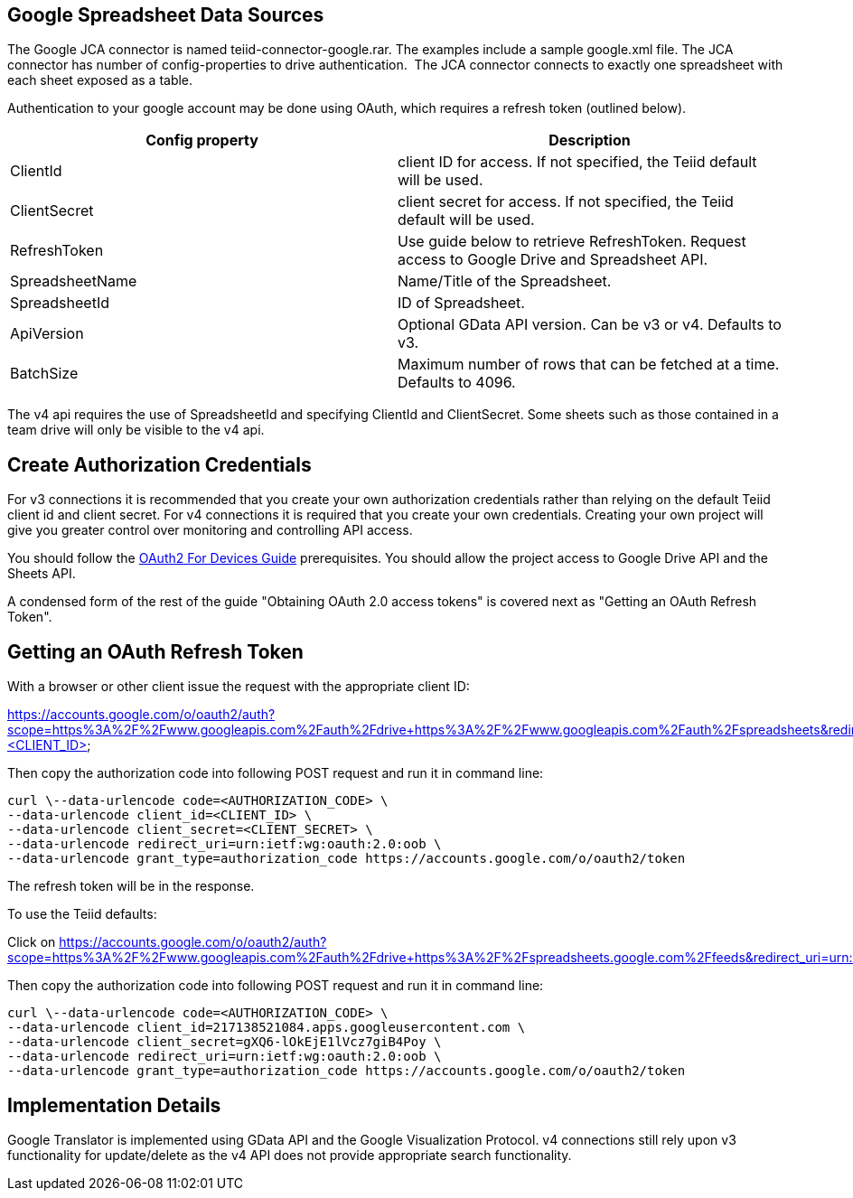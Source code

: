 
== Google Spreadsheet Data Sources

The Google JCA connector is named teiid-connector-google.rar. The examples include a sample google.xml file. The JCA connector has number of config-properties to drive authentication.  The JCA connector connects to exactly one spreadsheet with each sheet exposed as a table.

Authentication to your google account may be done using OAuth, which requires a refresh token (outlined below).

|===
|Config property |Description

|ClientId
|client ID for access.  If not specified, the Teiid default will be used.

|ClientSecret
|client secret for access.  If not specified, the Teiid default will be used.

|RefreshToken
|Use guide below to retrieve RefreshToken. Request access to Google Drive and Spreadsheet API.

|SpreadsheetName
|Name/Title of the Spreadsheet.

|SpreadsheetId
|ID of Spreadsheet.

|ApiVersion
|Optional GData API version.  Can be v3 or v4.  Defaults to v3.

|BatchSize
|Maximum number of rows that can be fetched at a time. Defaults to 4096.
|===

The v4 api requires the use of SpreadsheetId and specifying ClientId and ClientSecret.  Some sheets such as those contained in a team drive will only be visible to the v4 api.

== Create Authorization Credentials

For v3 connections it is recommended that you create your own authorization credentials rather than relying on the default Teiid client id and client secret.  For v4 connections it is required that you create your own credentials.  Creating your own project will give you greater control over monitoring and controlling API access.

You should follow the https://developers.google.com/accounts/docs/OAuth2ForDevices[OAuth2 For Devices Guide] prerequisites.  You should allow the project access to Google Drive API and the Sheets API. 

A condensed form of the rest of the guide "Obtaining OAuth 2.0 access tokens" is covered next as "Getting an OAuth Refresh Token".

== Getting an OAuth Refresh Token

With a browser or other client issue the request with the appropriate client ID:

https://accounts.google.com/o/oauth2/auth?scope=https%3A%2F%2Fwww.googleapis.com%2Fauth%2Fdrive+https%3A%2F%2Fwww.googleapis.com%2Fauth%2Fspreadsheets&redirect_uri=urn:ietf:wg:oauth:2.0:oob&response_type=code&client_id=<CLIENT_ID>

Then copy the authorization code into following POST request and run it in command line:

[source,curl]
----
curl \--data-urlencode code=<AUTHORIZATION_CODE> \
--data-urlencode client_id=<CLIENT_ID> \
--data-urlencode client_secret=<CLIENT_SECRET> \
--data-urlencode redirect_uri=urn:ietf:wg:oauth:2.0:oob \
--data-urlencode grant_type=authorization_code https://accounts.google.com/o/oauth2/token
----

The refresh token will be in the response.

To use the Teiid defaults:

Click on https://accounts.google.com/o/oauth2/auth?scope=https%3A%2F%2Fwww.googleapis.com%2Fauth%2Fdrive+https%3A%2F%2Fspreadsheets.google.com%2Ffeeds&redirect_uri=urn:ietf:wg:oauth:2.0:oob&response_type=code&client_id=217138521084.apps.googleusercontent.com[https://accounts.google.com/o/oauth2/auth?scope=https%3A%2F%2Fwww.googleapis.com%2Fauth%2Fdrive+https%3A%2F%2Fspreadsheets.google.com%2Ffeeds&redirect_uri=urn:ietf:wg:oauth:2.0:oob&response_type=code&client_id=217138521084.apps.googleusercontent.com]

Then copy the authorization code into following POST request and run it in command line:

[source,curl]
----
curl \--data-urlencode code=<AUTHORIZATION_CODE> \
--data-urlencode client_id=217138521084.apps.googleusercontent.com \
--data-urlencode client_secret=gXQ6-lOkEjE1lVcz7giB4Poy \
--data-urlencode redirect_uri=urn:ietf:wg:oauth:2.0:oob \
--data-urlencode grant_type=authorization_code https://accounts.google.com/o/oauth2/token
----

== Implementation Details

Google Translator is implemented using GData API and the Google Visualization Protocol.  v4 connections still rely upon v3 functionality for update/delete as the v4 API does not provide appropriate search functionality.

